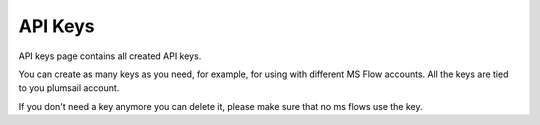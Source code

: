 API Keys
=========================

API keys page contains all created API keys.

.. image:: ../_static/img/general/documents-api-keys.png
   :alt: Documents email notifications

You can create as many keys as you need, for example, for using with different MS Flow accounts. 
All the keys are tied to you plumsail account.

If you don't need a key anymore you can delete it, please make sure that no ms flows use the key.